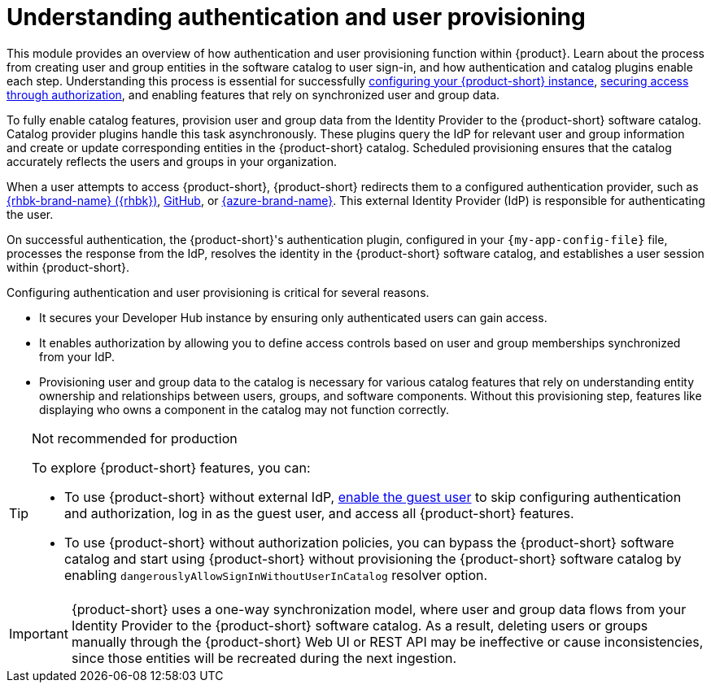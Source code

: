 = Understanding authentication and user provisioning

This module provides an overview of how authentication and user provisioning function within {product}.
Learn about the process from creating user and group entities in the software catalog to user sign-in, and how authentication and catalog plugins enable each step.
Understanding this process is essential for successfully link:{configuring-book-url}[configuring your {product-short} instance], link:{authorization-book-url}[securing access through authorization], and enabling features that rely on synchronized user and group data.

To fully enable catalog features, provision user and group data from the Identity Provider to the {product-short} software catalog.
Catalog provider plugins handle this task asynchronously.
These plugins query the IdP for relevant user and group information and create or update corresponding entities in the {product-short} catalog.
Scheduled provisioning ensures that the catalog accurately reflects the users and groups in your organization.

When a user attempts to access {product-short}, {product-short} redirects them to a configured authentication provider, such as xref:assembly-authenticating-with-rhbk[{rhbk-brand-name} ({rhbk})], xref:authenticating-with-github[GitHub], or xref:assembly-authenticating-with-microsoft-azure[{azure-brand-name}].
This external Identity Provider (IdP) is responsible for authenticating the user.

On successful authentication, the {product-short}'s authentication plugin, configured in your `{my-app-config-file}` file, processes the response from the IdP, resolves the identity in the {product-short} software catalog, and establishes a user session within {product-short}.

Configuring authentication and user provisioning is critical for several reasons.

* It secures your Developer Hub instance by ensuring only authenticated users can gain access.
* It enables authorization by allowing you to define access controls based on user and group memberships synchronized from your IdP.
* Provisioning user and group data to the catalog is necessary for various catalog features that rely on understanding entity ownership and relationships between users, groups, and software components.
Without this provisioning step, features like displaying who owns a component in the catalog may not function correctly.

[TIP]
.Not recommended for production
====
To explore {product-short} features, you can:

* To use {product-short} without external IdP, xref:authenticating-with-the-guest-user_{context}[enable the guest user] to skip configuring authentication and authorization, log in as the guest user, and access all {product-short} features.

* To use {product-short} without authorization policies, you can bypass the {product-short} software catalog and start using {product-short} without provisioning the {product-short} software catalog by enabling `dangerouslyAllowSignInWithoutUserInCatalog` resolver option.
====

[IMPORTANT]
====
{product-short} uses a one-way synchronization model, where user and group data flows from your Identity Provider to the {product-short} software catalog. As a result, deleting users or groups manually through the {product-short} Web UI or REST API may be ineffective or cause inconsistencies, since those entities will be recreated during the next ingestion.
====
